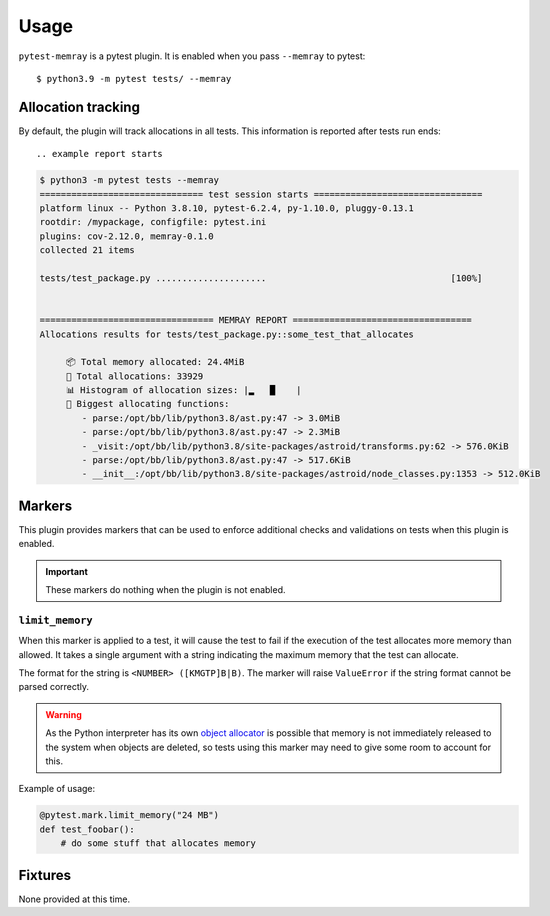 =====
Usage
=====

``pytest-memray`` is a pytest plugin. It is enabled when you pass
``--memray`` to pytest::

    $ python3.9 -m pytest tests/ --memray

Allocation tracking
===================

By default, the plugin will track allocations in all tests. This information is
reported after tests run ends::

.. example report starts

.. code-block:: console

    $ python3 -m pytest tests --memray
    =============================== test session starts ================================
    platform linux -- Python 3.8.10, pytest-6.2.4, py-1.10.0, pluggy-0.13.1
    rootdir: /mypackage, configfile: pytest.ini
    plugins: cov-2.12.0, memray-0.1.0
    collected 21 items

    tests/test_package.py .....................                                   [100%]


    ================================= MEMRAY REPORT ==================================
    Allocations results for tests/test_package.py::some_test_that_allocates

         📦 Total memory allocated: 24.4MiB
         📏 Total allocations: 33929
         📊 Histogram of allocation sizes: |▂   █    |
         🥇 Biggest allocating functions:
            - parse:/opt/bb/lib/python3.8/ast.py:47 -> 3.0MiB
            - parse:/opt/bb/lib/python3.8/ast.py:47 -> 2.3MiB
            - _visit:/opt/bb/lib/python3.8/site-packages/astroid/transforms.py:62 -> 576.0KiB
            - parse:/opt/bb/lib/python3.8/ast.py:47 -> 517.6KiB
            - __init__:/opt/bb/lib/python3.8/site-packages/astroid/node_classes.py:1353 -> 512.0KiB

.. example report ends

Markers
=======

This plugin provides markers that can be used to enforce additional checks and
validations on tests when this plugin is enabled.

.. important:: These markers do nothing when the plugin is not enabled.


``limit_memory``
----------------

When this marker is applied to a test, it will cause the test to fail if
the execution of the test allocates more memory than allowed. It takes a single
argument with a string indicating the maximum memory that the test can allocate.

The format for the string is ``<NUMBER> ([KMGTP]B|B)``. The marker will raise
``ValueError`` if the string format cannot be parsed correctly.

.. warning::

    As the Python interpreter has its own `object allocator <https://docs.python.org/3/c-api/memory.html>`__
    is possible that memory is not immediately released to the system when objects are deleted, so tests
    using this marker may need to give some room to account for this.

Example of usage:

.. code-block:: python

    @pytest.mark.limit_memory("24 MB")
    def test_foobar():
        # do some stuff that allocates memory


Fixtures
========

None provided at this time.
